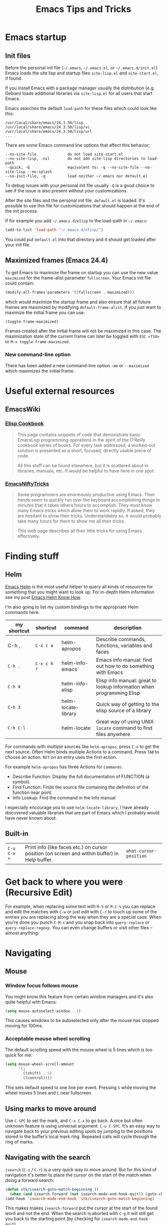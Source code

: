 #+TITLE: Emacs Tips and Tricks
#+DESCRIPTION: I'm gathering all the cool tricks that I find out about Emacs in this post (mostly for myself because I keep forgetting them again :)...
#+KEYWORDS: emacs tips tricks
#+OPTIONS: toc:t

* Emacs startup

** Init files

Before the personal init file (=~/.emacs=, =~/.emacs.el=, or =~/.emacs.d/init.el=) Emacs loads the site lisp and startup files =site-lisp.el= and =site-start.el=, if found.

If you install Emacs with a package manager usually the distribution (e.g. Debian) loads additional libraries via =site-lisp.el= for all users that start Emacs.

Emacs searches the default =load-path= for these files which could look like this:

#+BEGIN_EXAMPLE
/usr/local/share/emacs/24.3.50/lisp
/usr/local/share/emacs/24.3.50/lisp/vc
/usr/local/share/emacs/24.3.50/lisp/url
...
#+END_EXAMPLE

There are some Emacs command line options that affect this behavior;

#+BEGIN_EXAMPLE
--no-site-file              do not load site-start.el
--no-site-lisp, -nsl        do not add site-lisp directories to load-path
--quick, -Q                 equivalent to: -q --no-site-file --no-site-lisp --no-splash
--no-init-file, -q          load neither ~/.emacs nor default.el
#+END_EXAMPLE

To debug issues with your personal init file usually =-Q= is a good choice to see if the issue is also present without your customizations.

After the site files and the personal init file, =default.el= is loaded. It's possible to use this file for customizations that should happen at the end of the init process.

If for example you add =~/.emacs.d/elisp= to the load-path in =~/.emacs=:

#+BEGIN_SRC emacs-lisp
(add-to-list 'load-path "~/.emacs.d/elisp/")
#+END_SRC

You could put =default.el= into that directory and it should get loaded after your init file.

** Maximized frames (Emacs 24.4)

To get Emacs to maximize the frame on startup you can use the new value =maximized= for the frame-alist parameter =fullscreen=. Your Emacs init file could contain:

#+BEGIN_SRC emacs-lisp
  (modify-all-frames-parameters '((fullscreen . maximized)))
#+END_SRC

which would maximize the startup frame and also ensure that all future frames are maximized by modifying =default-frame-alist=. If you just want to maximize the initial frame you can use:

#+BEGIN_SRC emacs-lisp
(toggle-frame-maximized)
#+END_SRC

Frames created after the initial frame will not be maximized in this case. The maximization state of the current frame can later be toggled with =ESC <f10>= or =M-x toggle-frame-maximized=.

*** New command-line option

There has been added a new command-line option =-mm= or =--maximized= which maximizes the initial frame.

* Useful external resources

** EmacsWiki

*** [[http://www.emacswiki.org/emacs/ElispCookbook][Elisp Cookbook]]

#+BEGIN_QUOTE
This page contains snippets of code that demonstrate basic EmacsLisp programming operations in the spirit of the O’Reilly cookbook series of books. For every task addressed, a worked-out solution is presented as a short, focused, directly usable piece of code.

All this stuff can be found elsewhere, but it is scattered about in libraries, manuals, etc. It would be helpful to have here in one spot.
#+END_QUOTE

*** [[http://www.emacswiki.org/emacs/EmacsNiftyTricks][EmacsNiftyTricks]]

#+BEGIN_QUOTE
Some programmers are enormously productive using Emacs. Their hands seem to quickly run over the keyboard accomplishing things in minutes that it takes others hours to accomplish. They must know many Emacs tricks which allow them to work rapidly. If asked, they are hesitant to show their tricks. Understandably so, it would probably take many hours for them to show me all their tricks.

This web page describes all their little tricks for using Emacs effectively.
#+END_QUOTE

* Finding stuff

** Helm

[[https://github.com/emacs-helm/helm][Emacs Helm]] is the most useful helper to query all kinds of resources for something that you might want to look up. For in-depth Helm information see my post [[file:emacs-helm-know-how.org][Emacs Helm Know How]].

I'm also going to list my custom bindings to the appropriate Helm commands here.

| my shortcut | shortcut    | command             | description                                                           |
|-------------+-------------+---------------------+-----------------------------------------------------------------------|
| C-h ,       | =C-x c a=   | helm-apropos        | Describe commands, functions, variables and faces                     |
| =C-h .=     | =C-x c h r= | helm-info-emacs     | Emacs info manual: find out how to do something with Emacs            |
| =C-h 4=     |             | helm-info-elisp     | Elisp info manual: great to lookup information when programming Elisp |
| =C-h 3=     |             | helm-locate-library | Quick way of getting to the elisp source of a library                 |
| =C-h C-l=   |             | helm-locate         | Great way of using UNIX =locate= command to find files anywhere       |

For commands with multiple sources like =helm-apropos=, press =C-o= to get the next source. Often Helm binds multiple Actions to a command. Press =TAB= to choose an action. =RET= on an entry uses the first action.

For example =helm-apropos= has three Actions for =Commands=:

- Describe Function: Display the full documentation of FUNCTION (a symbol).
- Find Function: Finds the source file containing the definition of the function near point
- Info Lookup: Find the command in the Info manual

I especially encourage you to use =helm-locate-library=, I have already discovered valuable libraries that are part of Emacs which I probably would have never known about.

** Built-in

| =C-u C-x ==  | Print info (like faces etc.) on cursor position (on screen and within buffer) in Help buffer. | =what-cursor-position= |

* Get back to where you were (Recursive Edit)

For example, when replacing some text with =M-%= or =M-C-%= you can replace and edit the matches with =C-w= or just edit with =C-r= to touch up some of the entries you are replacing along the way when they are a special case. When you're done you punch =C-M-c= and you snap back into =query-replace= or =query-replace-regexp=. You can even change buffers or visit other files – almost anything.

* Navigating

** Mouse

*** Window focus follows mouse

You might know this feature from certain window managers and it's also quite helpful with Emacs:

#+BEGIN_SRC emacs-lisp
  (setq mouse-autoselect-window -.1)
#+END_SRC

This causes windows to be autoselected only after the mouse has stopped moving for 100ms.

*** Acceptable mouse wheel scrolling

The default scrolling speed with the mouse wheel is 5 lines which is too quick for me:

#+BEGIN_SRC emacs-lisp
  (setq mouse-wheel-scroll-amount
        '(1
          ((shift) . 5)
          ((control))))
#+END_SRC

This sets default speed to one line per event. Pressing =S= while moving the wheel moves 5 lines and =C= near fullscreen.

** Using marks to move around

Use =C-SPC= to set the mark, and =C-x C-x= to go back. A nice but often unknown feature is using universal argument: =C-u C-SPC=. It’s an easy way to navigate back to your previous editing spots by jumping to the positions stored in the buffer’s local mark ring. Repeated calls will cycle through the ring of marks.

** Navigating with the search

=isearch= (=C-s= / =C-r=) is a very quick way to move around. But for this kind of navigation it's better to place the cursor on the start of the match when doing a forward search:

#+BEGIN_SRC emacs-lisp
  (defun stk/isearch-goto-match-beginning ()
    (when (and isearch-forward (not isearch-mode-end-hook-quit)) (goto-char isearch-other-end)))
  (add-hook 'isearch-mode-end-hook 'stk/isearch-goto-match-beginning)
#+END_SRC

This makes makes =isearch-forward= put the cursor at the start of the found word and not the end. When the search is aborted with =C-g= it will still get you back to the starting point (by checking for =isearch-mode-end-hook-quit=).

* Deleting whitespace

| =M-\=     | Delete spaces and tabs around point                                                                                                                             | =delete-horizontal-space= |
| =M-<SPC>= | Delete spaces and tabs around point, leaving one space                                                                                                          | =just-one-space=          |
| =C-x C-o= | Delete blank lines around the current line                                                                                                                      | =delete-blank-lines=      |
| =M-^=     | Join two lines by deleting the intervening newline, along with any indentation following it. With a prefix (=C-u M-^=) it joins the current with the next line. | =delete-indentation=      |

* Marking

| =M-@=     | Set mark after end of next word.  This does not move point.                    | =mark-word=             |
| =C-M-@=   | Set mark after end of following balanced expression. This does not move point. | =mark-sexp=             |
| =M-h=     | Move point to the beginning of the current paragraph, and set mark at the end. | =mark-paragraph=        |
| =C-M-h=   | Move point to the beginning of the current defun, and set mark at the end.     | =mark-defun=            |
| =C-x h=   | Move point to the beginning of the buffer, and set mark at the end.            | =mark-whole-buffer=     |
| =C-x SPC= | Makes a rectangular region (new in Emacs 24.4)                                 | =rectangular-mark-mode= |

* Killing

| =C-S-backspace= | Kill an entire line at once.                    | =kill-whole-line=        |
| =M-<DEL>=       | (Also =<C-backspace>=) Kill one word backwards. | =backward-kill-word=     |
| =C-x <DEL>=     | Kill back to beginning of sentence.             | =backward-kill-sentence= |
| =C-M-k=         | Kill the following balanced expression.         | =kill-sexp=              |
| =M-z CHAR=      | Kill through the next occurrence of CHAR.       | =zap-to-char=            |

* Yanking

| =C-u C-y= | Yanks like =C-y= but leaves the cursor in front of the inserted text, and sets the mark at the end. | =yank= |

* Searching

When doing isearch, =C-w= adds the word following point to the search buffer. But even better with Emacs 24.4 there is =M-s .= to do the same thing in one go.

* Org mode
** Visibility cycling

=S-TAB= or =C-u TAB= cycles the visibility for the whole buffer.

=C-u C-u TAB= switches to the startup visibility.

=C-u C-u C-u TAB= shows everything.

=C-c C-k= (=org-kill-note-or-show-branches=) will show all the subheadings of the current headline and not just the top-level ones like =TAB= does.

** Searching

=C-c C-j= (=org-goto=) is a great way to search an Org mode file. It will use a copy of the current buffer so you can change the visibility there as you like leaving the original buffer unchanged. Pressing =C-g= will put you back into the original unchanged buffer. Pressing =RET= puts you at the location where you just have been and exposes the headlines above.

With a prefix (=C-u C-c C-j=) the command will use an alternative interface that lets you filter through the headlines.
